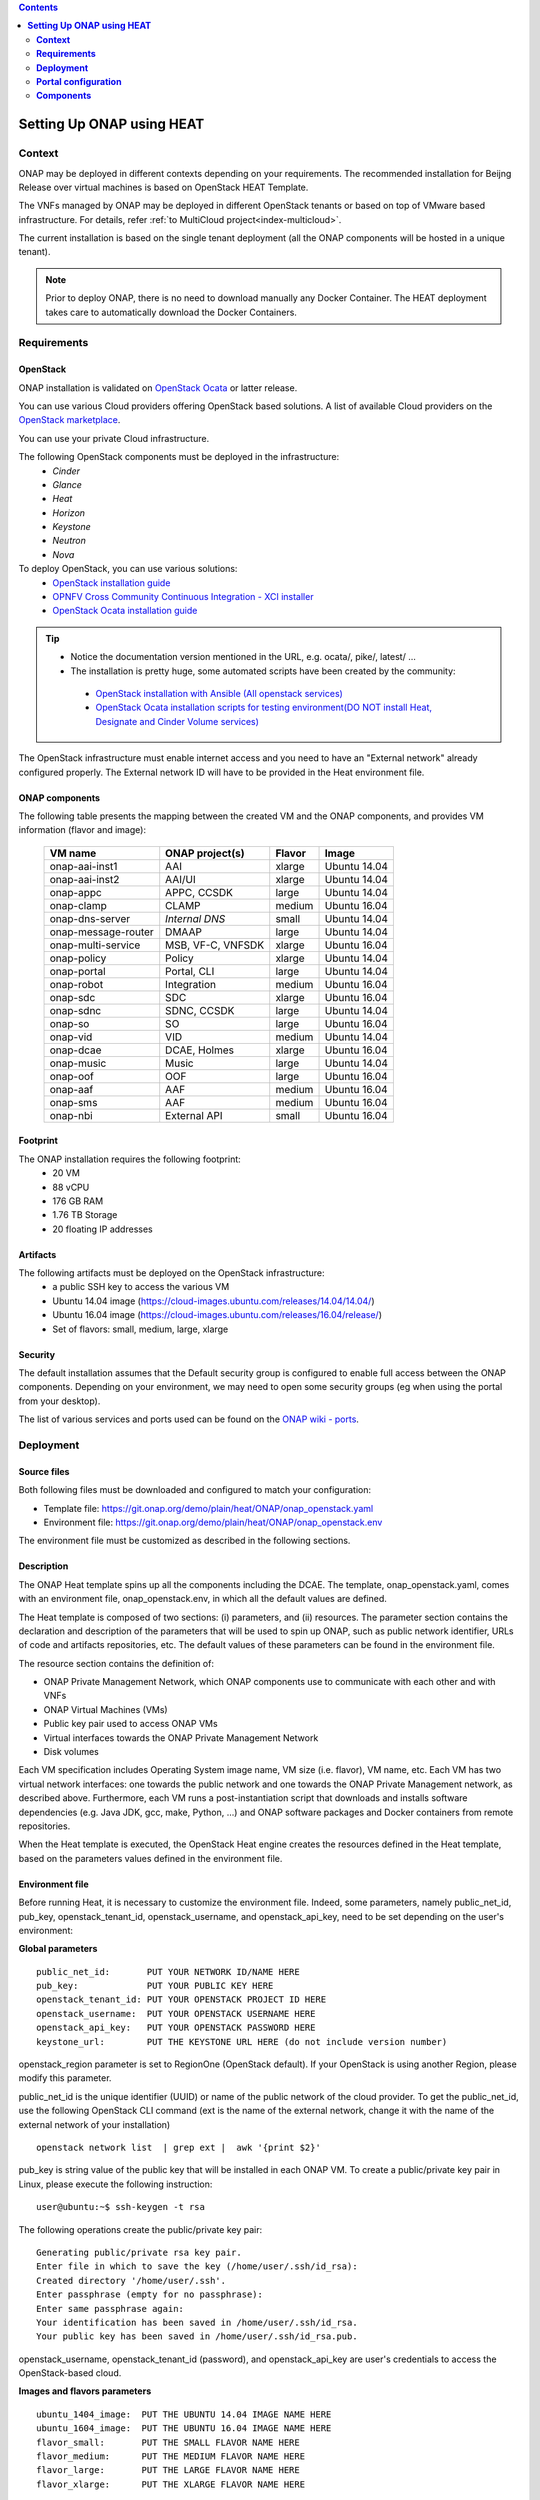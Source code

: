 .. This work is licensed undera Creative Commons Attribution 4.0
.. International License.
.. http://creativecommons.org/licenses/by/4.0
.. Copyright 2017-2018 ONAP


.. contents::
   :depth: 2
..

.. index:: Setting Up Full ONAP using Virtual Machines


==============================
**Setting Up ONAP using HEAT**
==============================

.. _installing-onap-heat:

**Context**
===========
ONAP may be deployed in different contexts depending on your requirements.
The recommended installation for Beijng Release over virtual machines is based
on OpenStack HEAT Template.

The VNFs managed by ONAP may be deployed in different OpenStack tenants or
based on top of VMware based infrastructure. For details, refer
:ref:`to MultiCloud project<index-multicloud>`.

The current installation is based on the single tenant deployment (all the ONAP
components will be hosted in a unique tenant).

.. note::
   Prior to deploy ONAP, there is no need to download manually any Docker Container.
   The HEAT deployment takes care to automatically download the Docker Containers.


.. _demo-installing-running-onap-requirements:

**Requirements**
================

OpenStack
---------
ONAP installation is validated on
`OpenStack Ocata <https://releases.openstack.org/ocata/>`_ or latter release.

You can use various Cloud providers offering OpenStack based solutions.
A list of available Cloud providers on the
`OpenStack marketplace <https://www.openstack.org/marketplace/public-clouds/>`_.

You can use your private Cloud infrastructure.

The following OpenStack components must be deployed in the infrastructure:
 - *Cinder*
 - *Glance*
 - *Heat*
 - *Horizon*
 - *Keystone*
 - *Neutron*
 - *Nova*

To deploy OpenStack, you can use various solutions:
 - `OpenStack installation guide <https://docs.openstack.org/install-guide/>`_
 - `OPNFV Cross Community Continuous Integration - XCI installer <http://docs.opnfv.org/en/latest/infrastructure/xci.html>`_
 - `OpenStack Ocata installation guide <https://docs.openstack.org/ocata/install/>`_

.. tip::
 - Notice the documentation version mentioned in the URL, e.g. ocata/, pike/,
   latest/ ...
 - The installation is pretty huge, some automated scripts have been created by
   the community:

  - `OpenStack installation with Ansible (All openstack services) <https://docs.openstack.org/openstack-ansible/latest/>`_
  - `OpenStack Ocata installation scripts for testing environment(DO NOT install Heat, Designate and Cinder Volume services) <https://github.com/reachsrirams/openstack-scripts>`_

The OpenStack infrastructure must enable internet access and you need to have
an "External network" already configured properly.
The External network ID will have to be provided in the Heat environment file.

ONAP components
---------------
The following table presents the mapping between the created VM and the ONAP
components, and provides VM information (flavor and image):

    ===================  =================   =======  ============
    VM name              ONAP project(s)     Flavor   Image
    ===================  =================   =======  ============
    onap-aai-inst1       AAI                 xlarge   Ubuntu 14.04
    onap-aai-inst2       AAI/UI              xlarge   Ubuntu 14.04
    onap-appc            APPC, CCSDK         large    Ubuntu 14.04
    onap-clamp           CLAMP               medium   Ubuntu 16.04
    onap-dns-server      *Internal DNS*      small    Ubuntu 14.04
    onap-message-router  DMAAP               large    Ubuntu 14.04
    onap-multi-service   MSB, VF-C, VNFSDK   xlarge   Ubuntu 16.04
    onap-policy          Policy              xlarge   Ubuntu 14.04
    onap-portal          Portal, CLI         large    Ubuntu 14.04
    onap-robot           Integration         medium   Ubuntu 16.04
    onap-sdc             SDC                 xlarge   Ubuntu 16.04
    onap-sdnc            SDNC, CCSDK         large    Ubuntu 14.04
    onap-so              SO                  large    Ubuntu 16.04
    onap-vid             VID                 medium   Ubuntu 14.04
    onap-dcae            DCAE, Holmes        xlarge   Ubuntu 16.04
    onap-music           Music               large    Ubuntu 14.04
    onap-oof             OOF                 large    Ubuntu 16.04
    onap-aaf             AAF                 medium   Ubuntu 16.04
    onap-sms             AAF                 medium   Ubuntu 16.04
    onap-nbi             External API        small    Ubuntu 16.04
    ===================  =================   =======  ============

Footprint
---------
The ONAP installation requires the following footprint:
 - 20 VM
 - 88 vCPU
 - 176 GB RAM
 - 1.76 TB Storage
 - 20 floating IP addresses

.. Note: You should also reserve some resources for the VNFs to be deployed.

Artifacts
---------
The following artifacts must be deployed on the OpenStack infrastructure:
 - a public SSH key to access the various VM
 - Ubuntu 14.04 image (https://cloud-images.ubuntu.com/releases/14.04/14.04/)
 - Ubuntu 16.04 image (https://cloud-images.ubuntu.com/releases/16.04/release/)
 - Set of flavors: small, medium, large, xlarge

.. Note: The floating IP may be private IP.

.. Note: Basic flavors can reuse the default flavors as defined by
   OpenStack
   <https://docs.openstack.org/horizon/latest/admin/manage-flavors.html>`_

Security
--------
The default installation assumes that the Default security group is configured
to enable full access between the ONAP components.
Depending on your environment, we may need to open some security groups
(eg when using the portal from your desktop).

The list of various services and ports used can be found on the
`ONAP wiki - ports <https://wiki.onap.org/display/DW/ONAP+Services+List#ONAPServicesList-ONAPServices>`_.

**Deployment**
==============

Source files
------------

Both following files must be downloaded and configured to match your
configuration:

- Template file:
  https://git.onap.org/demo/plain/heat/ONAP/onap_openstack.yaml
- Environment file:
  https://git.onap.org/demo/plain/heat/ONAP/onap_openstack.env

The environment file must be customized as described in the following sections.

.. Note Beijing release files

Description
-----------

The ONAP Heat template spins up all the components including the DCAE.
The template, onap_openstack.yaml, comes with an environment file,
onap_openstack.env, in which all the default values are defined.

The Heat template is composed of two sections: (i) parameters, and (ii)
resources.
The parameter section contains the declaration and
description of the parameters that will be used to spin up ONAP, such as
public network identifier, URLs of code and artifacts repositories, etc.
The default values of these parameters can be found in the environment
file.

The resource section contains the definition of:

- ONAP Private Management Network, which ONAP components use to communicate
  with each other and with VNFs
- ONAP Virtual Machines (VMs)
- Public key pair used to access ONAP VMs
- Virtual interfaces towards the ONAP Private Management Network
- Disk volumes

Each VM specification includes Operating System image name, VM size
(i.e. flavor), VM name, etc. Each VM has two virtual network interfaces:
one towards the public network and one towards the ONAP Private
Management network, as described above. Furthermore, each VM runs a
post-instantiation script that downloads and installs software
dependencies (e.g. Java JDK, gcc, make, Python, ...) and ONAP software
packages and Docker containers from remote repositories.

When the Heat template is executed, the OpenStack Heat engine creates
the resources defined in the Heat template, based on the parameters
values defined in the environment file.

Environment file
----------------

Before running Heat, it is necessary to customize the environment file.
Indeed, some parameters, namely public_net_id, pub_key,
openstack_tenant_id, openstack_username, and openstack_api_key,
need to be set depending on the user's environment:

**Global parameters**

::

 public_net_id:       PUT YOUR NETWORK ID/NAME HERE
 pub_key:             PUT YOUR PUBLIC KEY HERE
 openstack_tenant_id: PUT YOUR OPENSTACK PROJECT ID HERE
 openstack_username:  PUT YOUR OPENSTACK USERNAME HERE
 openstack_api_key:   PUT YOUR OPENSTACK PASSWORD HERE
 keystone_url:        PUT THE KEYSTONE URL HERE (do not include version number)

openstack_region parameter is set to RegionOne (OpenStack default). If
your OpenStack is using another Region, please modify this parameter.

public_net_id is the unique identifier (UUID) or name of the public
network of the cloud provider. To get the public_net_id, use the
following OpenStack CLI command (ext is the name of the external
network, change it with the name of the external network of your
installation)

::

 openstack network list  | grep ext |  awk '{print $2}'

pub_key is string value of the public key that will be installed in
each ONAP VM. To create a public/private key pair in Linux, please
execute the following instruction:

::

 user@ubuntu:~$ ssh-keygen -t rsa

The following operations create the public/private key pair:

::

 Generating public/private rsa key pair.
 Enter file in which to save the key (/home/user/.ssh/id_rsa):
 Created directory '/home/user/.ssh'.
 Enter passphrase (empty for no passphrase):
 Enter same passphrase again:
 Your identification has been saved in /home/user/.ssh/id_rsa.
 Your public key has been saved in /home/user/.ssh/id_rsa.pub.

openstack_username, openstack_tenant_id (password), and
openstack_api_key are user's credentials to access the
OpenStack-based cloud.

**Images and flavors parameters**

::

 ubuntu_1404_image:  PUT THE UBUNTU 14.04 IMAGE NAME HERE
 ubuntu_1604_image:  PUT THE UBUNTU 16.04 IMAGE NAME HERE
 flavor_small:       PUT THE SMALL FLAVOR NAME HERE
 flavor_medium:      PUT THE MEDIUM FLAVOR NAME HERE
 flavor_large:       PUT THE LARGE FLAVOR NAME HERE
 flavor_xlarge:      PUT THE XLARGE FLAVOR NAME HERE

To get the images in your OpenStack environment, use the following
OpenStack CLI command:

::

        openstack image list | grep 'ubuntu'

To get the flavor names used in your OpenStack environment, use the
following OpenStack CLI command:

::

        openstack flavor list

**Network parameters**

::

 dns_list: PUT THE ADDRESS OF THE EXTERNAL DNS HERE (e.g. a comma-separated list
 of IP addresses in your /etc/resolv.conf in UNIX-based Operating Systems)
 external_dns: PUT THE FIRST ADDRESS OF THE EXTERNAL DNS LIST HERE
 dns_forwarder: PUT THE IP OF DNS FORWARDER FOR ONAP DEPLOYMENT'S OWN DNS SERVER
 oam_network_cidr: 10.0.0.0/16

You can use the Google Public DNS 8.8.8.8 and 4.4.4.4 address or your internal
DNS servers.

ONAP installs a DNS server used to resolve IP addresses in the ONAP OAM private
network.

**DCAE Parameters**

For Beijing Release, all the DCAE components are deployed in a single
virtual machine.
You must specify R2 to run R2 DCAE components.
Is you are using R1 to get R1 ONAP, you must fill all the other
DCAE parameters.
Please refer to the Amsterdam documentation to fill these parameters.
::

  dcae_deployment_profile: PUT DCAE DEPLOYMENT PROFILE (R1, R2MVP, R2, or R2PLUS)

Instantiation
-------------

The ONAP platform can be instantiated via Horizon (OpenStack dashboard)
or Command Line.

**Instantiation via Horizon:**

- Login to Horizon URL with your personal credentials
- Click "Stacks" from the "Orchestration" menu
- Click "Launch Stack"
- Paste or manually upload the Heat template file (onap_openstack.yaml) in the
  "Template Source" form
- Paste or manually upload the Heat environment file (onap_openstack.env) in
  the "Environment Source" form
- Click "Next" - Specify a name in the "Stack Name" form
- Provide the password in the "Password" form
- Click "Launch"

**Instantiation via Command Line:**

- You need to have the OpenStack Heat service installed:

- Create a file (named i.e. ~/openstack/openrc) that sets all the
  environmental variables required to access your OpenStack tenant:

::

 export OS_AUTH_URL=INSERT THE AUTH URL HERE
 export OS_USERNAME=INSERT YOUR USERNAME HERE
 export OS_TENANT_ID=INSERT YOUR TENANT ID HERE
 export OS_REGION_NAME=INSERT THE REGION HERE
 export OS_PASSWORD=INSERT YOUR PASSWORD HERE
 export OS_USER_DOMAIN_NAME=INSERT YOUR DOMAIN HERE
 export OS_PROJECT_NAME=INSERT YOUR PROJECT NAME HERE

-  Run the script from command line:

::

 source ~/openstack/openrc

-  In order to install the ONAP platform, type:

::

 # Old Heat client

::

 heat stack-create STACK_NAME -f PATH_TO_HEAT_TEMPLATE(YAML FILE)
 -e PATH_TO_ENV_FILE

 OR

::

 # New OpenStack client
 openstack stack create -t PATH_TO_HEAT_TEMPLATE(YAML FILE)
 -e PATH_TO_ENV_FILE STACK_NAME


.. Note The Heat template deployment may take time (up to one hour)
   depending on your hardware environment.

Test the installation
---------------------
Every ONAP component offers a HealthCheck REST API. The Robot Virtual Machine
(*onap-robot*) can be used to test that every components run smoothly.
Run the following command to perform the HealthCheck:

.. code-block:: bash

  docker exec -it openecompete_container /var/opt/OpenECOMP_ETE/runTags.sh
  -i health
  -d ./html
  -V /share/config/integration_robot_properties.py
  -V /share/config/integration_preload_parameters.py
  -V /share/config/vm_properties.py

This test suite will execute 40 tests towards the various ONAP components.

After the installation, it is possible to deploy the various use-cases
described in `ONAP wiki - demos <https://wiki.onap.org/display/DW/Running+the+ONAP+Demos>`_.

Detect problems
---------------
If all the tests are not OK, many causes are possible.
Here is a simple procedure to detect where the problem occurs:

* Check the OpenStack Virtual Machine logs
* Connect to the Virtual Machine and check that the various containers are
  running.

The list of containers are described on the `ONAP wiki - containers <https://wiki.onap.org/display/DW/ONAP+Services+List#ONAPServicesList-ONAPServices>`_.
In case some containers are missing, check the Docker logs using the following
command:

.. code-block:: bash

 sudo docker ps -a
 sudo docker logs <containerid>

**Portal configuration**
========================
The current ONAP installation is using the *onap.org* domain.
To use the portal on your desktop, you must configure the following information
in your *host* file (located in /etc/host for Linux or
/windows/system32/drivers/etc/hosts for Windows):

.. code-block:: bash

 <onap-policy_ip>      policy.api.simpledemo.onap.org
 <onap-portal_ip>      portal.api.simpledemo.onap.org
 <onap-sdc_ip>         sdc.api.simpledemo.onap.org
 <onap-vid_ip>         vid.api.simpledemo.onap.org
 <onap-aai-inst1_ip>   aai.api.simpledemo.onap.org
 <onap-aai-inst2_ip>   aai.ui.simpledemo.onap.org


You can use the Horizon dashboard to get the IP addresses associated with the
Virtual Machines or use the following command line:

.. code-block:: bash

 openstack server list

Launch the portal on the
http://portal.api.simpledemo.onap.org:8989/ONAPPORTAL/login.htm

Various users are predefined as presented in the following table:

  .. csv-table::
   :header: Role, Login
   :widths: 20, 20

    Superuser,demo
    Designer,cs0008
    Tester,jm0007
    Governor,gv0001
    Ops,op0001

The password is *demo123456!*

Go to the `Portal component user guide
<http://onap.readthedocs.io/en/latest/submodules/portal.git/docs/index.html>`_

Other UI documentation:
 - `CLAMP  <http://onap.readthedocs.io/en/latest/submodules/clamp.git/docs/index.html>`_
 - `SDC <http://onap.readthedocs.io/en/latest/submodules/sdc.git/docs/index.html>`_
 - `UI Use-Case <http://onap.readthedocs.io/en/latest/submodules/usecase-ui.git/docs/index.html>`_


**Components**
==============

The list of various services and ports used can be found on the
`ONAP wiki - services <https://wiki.onap.org/display/DW/ONAP+Services+List#ONAPServicesList-ONAPServices>`_

.. This work is licensed under a Creative Commons Attribution 4.0
.. International License.
..  http://creativecommons.org/licenses/by/4.0
.. Copyright 2017-2018 ONAP


.. contents::
